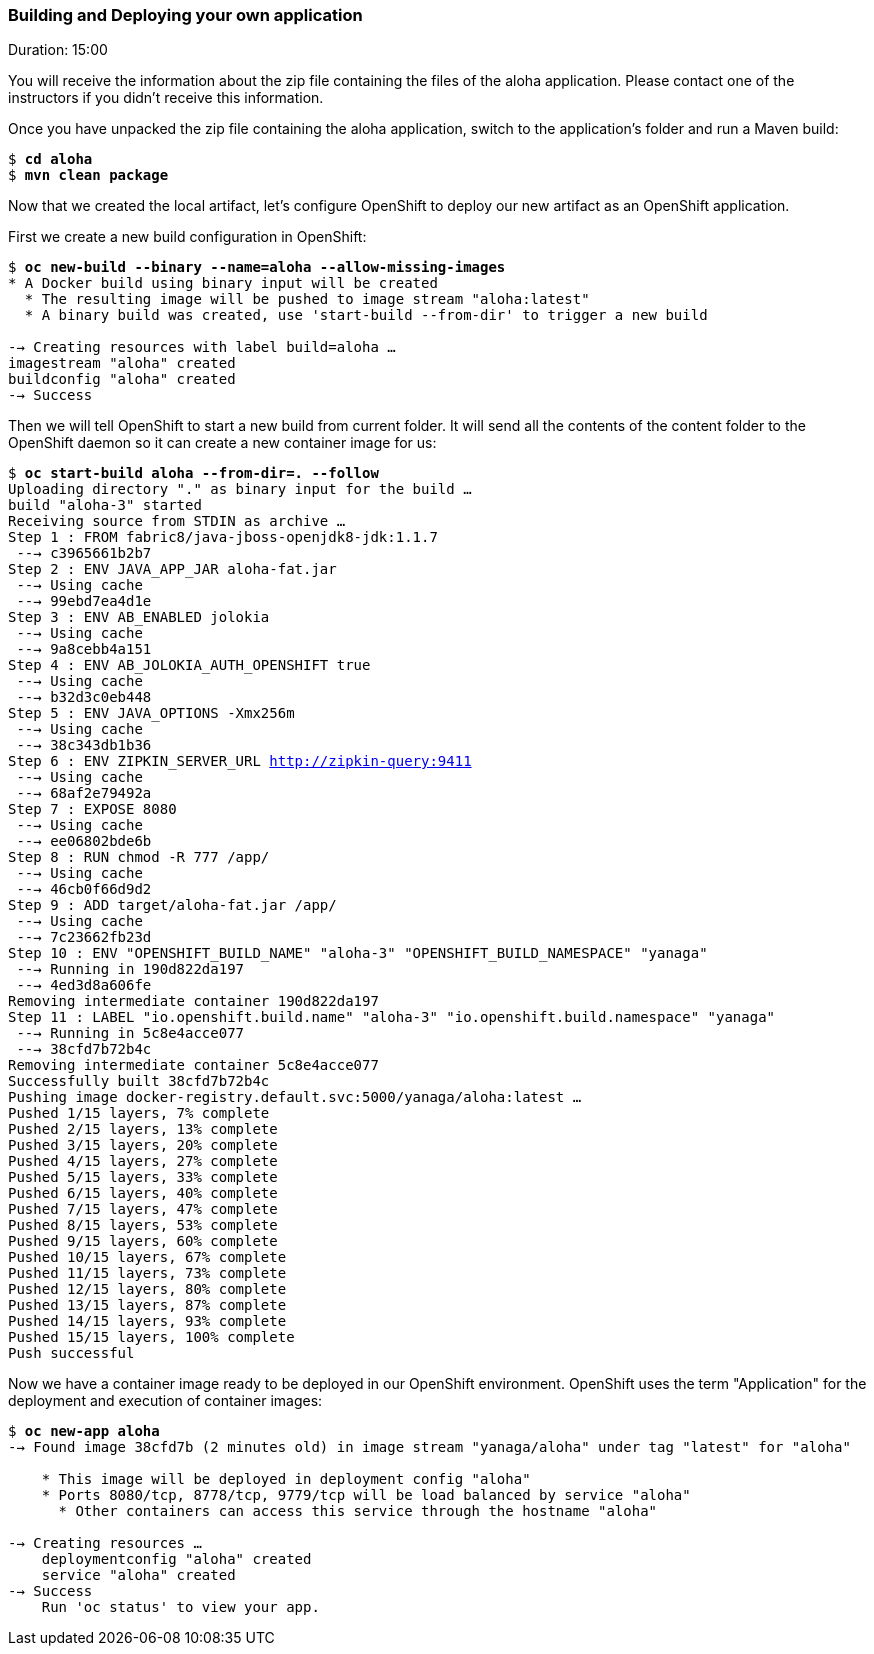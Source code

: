 // JBoss, Home of Professional Open Source
// Copyright 2016, Red Hat, Inc. and/or its affiliates, and individual
// contributors by the @authors tag. See the copyright.txt in the
// distribution for a full listing of individual contributors.
//
// Licensed under the Apache License, Version 2.0 (the "License");
// you may not use this file except in compliance with the License.
// You may obtain a copy of the License at
// http://www.apache.org/licenses/LICENSE-2.0
// Unless required by applicable law or agreed to in writing, software
// distributed under the License is distributed on an "AS IS" BASIS,
// WITHOUT WARRANTIES OR CONDITIONS OF ANY KIND, either express or implied.
// See the License for the specific language governing permissions and
// limitations under the License.

### Building and Deploying your own application
Duration: 15:00

You will receive the information about the zip file containing the files of the aloha application. Please contact one of the instructors if you didn't receive this information.

Once you have unpacked the zip file containing the aloha application, switch to the application's folder and run a Maven build:

[source, bash, subs="normal,attributes"]
----
$ *cd aloha*
$ *mvn clean package*
----

Now that we created the local artifact, let's configure OpenShift to deploy our new artifact as an OpenShift application.

First we create a new build configuration in OpenShift:

[source, bash, subs="normal,attributes"]
----
$ *oc new-build --binary --name=aloha --allow-missing-images*
* A Docker build using binary input will be created
  * The resulting image will be pushed to image stream "aloha:latest"
  * A binary build was created, use 'start-build --from-dir' to trigger a new build

--> Creating resources with label build=aloha ...
imagestream "aloha" created
buildconfig "aloha" created
--> Success
----

Then we will tell OpenShift to start a new build from current folder. It will send all the contents of the content folder to the OpenShift daemon so it can create a new container image for us:

[source, bash, subs="normal,attributes"]
----
$ *oc start-build aloha --from-dir=. --follow*
Uploading directory "." as binary input for the build ...
build "aloha-3" started
Receiving source from STDIN as archive ...
Step 1 : FROM fabric8/java-jboss-openjdk8-jdk:1.1.7
 ---> c3965661b2b7
Step 2 : ENV JAVA_APP_JAR aloha-fat.jar
 ---> Using cache
 ---> 99ebd7ea4d1e
Step 3 : ENV AB_ENABLED jolokia
 ---> Using cache
 ---> 9a8cebb4a151
Step 4 : ENV AB_JOLOKIA_AUTH_OPENSHIFT true
 ---> Using cache
 ---> b32d3c0eb448
Step 5 : ENV JAVA_OPTIONS -Xmx256m
 ---> Using cache
 ---> 38c343db1b36
Step 6 : ENV ZIPKIN_SERVER_URL http://zipkin-query:9411
 ---> Using cache
 ---> 68af2e79492a
Step 7 : EXPOSE 8080
 ---> Using cache
 ---> ee06802bde6b
Step 8 : RUN chmod -R 777 /app/
 ---> Using cache
 ---> 46cb0f66d9d2
Step 9 : ADD target/aloha-fat.jar /app/
 ---> Using cache
 ---> 7c23662fb23d
Step 10 : ENV "OPENSHIFT_BUILD_NAME" "aloha-3" "OPENSHIFT_BUILD_NAMESPACE" "yanaga"
 ---> Running in 190d822da197
 ---> 4ed3d8a606fe
Removing intermediate container 190d822da197
Step 11 : LABEL "io.openshift.build.name" "aloha-3" "io.openshift.build.namespace" "yanaga"
 ---> Running in 5c8e4acce077
 ---> 38cfd7b72b4c
Removing intermediate container 5c8e4acce077
Successfully built 38cfd7b72b4c
Pushing image docker-registry.default.svc:5000/yanaga/aloha:latest ...
Pushed 1/15 layers, 7% complete
Pushed 2/15 layers, 13% complete
Pushed 3/15 layers, 20% complete
Pushed 4/15 layers, 27% complete
Pushed 5/15 layers, 33% complete
Pushed 6/15 layers, 40% complete
Pushed 7/15 layers, 47% complete
Pushed 8/15 layers, 53% complete
Pushed 9/15 layers, 60% complete
Pushed 10/15 layers, 67% complete
Pushed 11/15 layers, 73% complete
Pushed 12/15 layers, 80% complete
Pushed 13/15 layers, 87% complete
Pushed 14/15 layers, 93% complete
Pushed 15/15 layers, 100% complete
Push successful
----

Now we have a container image ready to be deployed in our OpenShift environment. OpenShift uses the term "Application" for the deployment and execution of container images:

[source, bash, subs="normal,attributes"]
----
$ *oc new-app aloha*
--> Found image 38cfd7b (2 minutes old) in image stream "yanaga/aloha" under tag "latest" for "aloha"

    * This image will be deployed in deployment config "aloha"
    * Ports 8080/tcp, 8778/tcp, 9779/tcp will be load balanced by service "aloha"
      * Other containers can access this service through the hostname "aloha"

--> Creating resources ...
    deploymentconfig "aloha" created
    service "aloha" created
--> Success
    Run 'oc status' to view your app.
----
